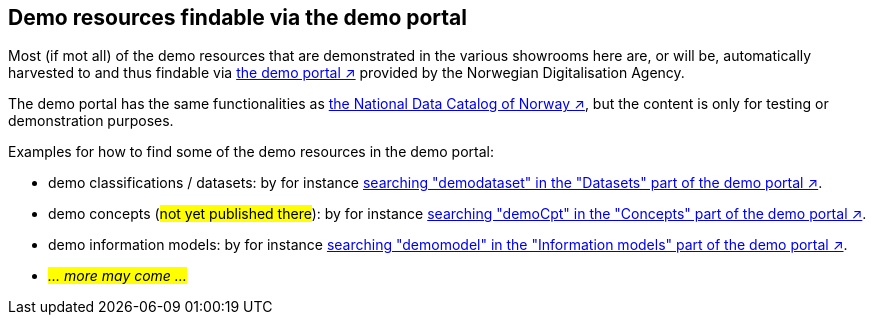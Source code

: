 == Demo resources findable via the demo portal [[about-demo-portal]]

Most (if mot all) of the demo resources that are demonstrated in the various showrooms here are, or will be, automatically harvested to and thus findable via https://demo.fellesdatakatalog.digdir.no/[the demo portal ↗, window="_blank", role="ext-link"] provided by the Norwegian Digitalisation Agency. 

The demo portal has the same functionalities as https://data.norge.no/[the National Data Catalog of Norway ↗, window="_blank", role="ext-link"], but the content is only for testing or demonstration purposes. 

Examples for how to find some of the demo resources in the demo portal:

* demo classifications / datasets: by for instance https://demo.fellesdatakatalog.digdir.no/datasets?q=demodataset[searching "demodataset" in the "Datasets" part of the demo portal ↗, window="_blank", role="ext-link"].
* demo concepts (#not yet published there#): by for instance https://demo.fellesdatakatalog.digdir.no/concepts?q=demoCpt[searching "demoCpt" in the "Concepts" part of the demo portal ↗, window="_blank", role="ext-link"]. 
* demo information models: by for instance https://demo.fellesdatakatalog.digdir.no/informationmodels?q=demomodel[searching "demomodel" in the "Information models" part of the demo portal ↗, window="_blank", role="ext-link"].
* _#... more may come ...#_

